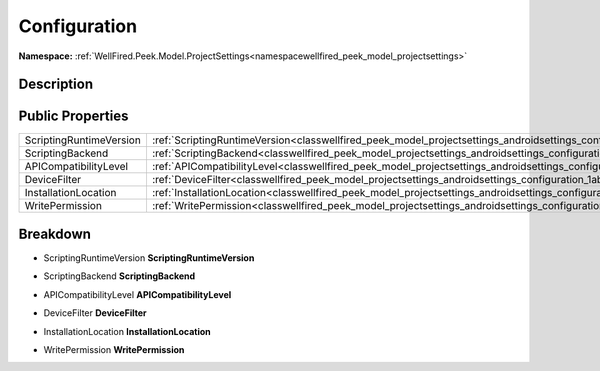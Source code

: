 .. _classwellfired_peek_model_projectsettings_androidsettings_configuration:

Configuration
==============

**Namespace:** :ref:`WellFired.Peek.Model.ProjectSettings<namespacewellfired_peek_model_projectsettings>`

Description
------------



Public Properties
------------------

+--------------------------+----------------------------------------------------------------------------------------------------------------------------------------------+
|ScriptingRuntimeVersion   |:ref:`ScriptingRuntimeVersion<classwellfired_peek_model_projectsettings_androidsettings_configuration_1a781252156354fd0a6589e2c9f4e3798e>`    |
+--------------------------+----------------------------------------------------------------------------------------------------------------------------------------------+
|ScriptingBackend          |:ref:`ScriptingBackend<classwellfired_peek_model_projectsettings_androidsettings_configuration_1a436464c3d4f82db71a1021aa6c3c8177>`           |
+--------------------------+----------------------------------------------------------------------------------------------------------------------------------------------+
|APICompatibilityLevel     |:ref:`APICompatibilityLevel<classwellfired_peek_model_projectsettings_androidsettings_configuration_1a0f171c6f344d4adb42243b5979855ff7>`      |
+--------------------------+----------------------------------------------------------------------------------------------------------------------------------------------+
|DeviceFilter              |:ref:`DeviceFilter<classwellfired_peek_model_projectsettings_androidsettings_configuration_1abde90b2427b4c423b9aacb180a0628f0>`               |
+--------------------------+----------------------------------------------------------------------------------------------------------------------------------------------+
|InstallationLocation      |:ref:`InstallationLocation<classwellfired_peek_model_projectsettings_androidsettings_configuration_1a6dfe36f505ab8ddc536a0561ded2e0ca>`       |
+--------------------------+----------------------------------------------------------------------------------------------------------------------------------------------+
|WritePermission           |:ref:`WritePermission<classwellfired_peek_model_projectsettings_androidsettings_configuration_1aef56c1b1367116232bcfd96de71c76a6>`            |
+--------------------------+----------------------------------------------------------------------------------------------------------------------------------------------+

Breakdown
----------

.. _classwellfired_peek_model_projectsettings_androidsettings_configuration_1a781252156354fd0a6589e2c9f4e3798e:

- ScriptingRuntimeVersion **ScriptingRuntimeVersion** 

.. _classwellfired_peek_model_projectsettings_androidsettings_configuration_1a436464c3d4f82db71a1021aa6c3c8177:

- ScriptingBackend **ScriptingBackend** 

.. _classwellfired_peek_model_projectsettings_androidsettings_configuration_1a0f171c6f344d4adb42243b5979855ff7:

- APICompatibilityLevel **APICompatibilityLevel** 

.. _classwellfired_peek_model_projectsettings_androidsettings_configuration_1abde90b2427b4c423b9aacb180a0628f0:

- DeviceFilter **DeviceFilter** 

.. _classwellfired_peek_model_projectsettings_androidsettings_configuration_1a6dfe36f505ab8ddc536a0561ded2e0ca:

- InstallationLocation **InstallationLocation** 

.. _classwellfired_peek_model_projectsettings_androidsettings_configuration_1aef56c1b1367116232bcfd96de71c76a6:

- WritePermission **WritePermission** 

